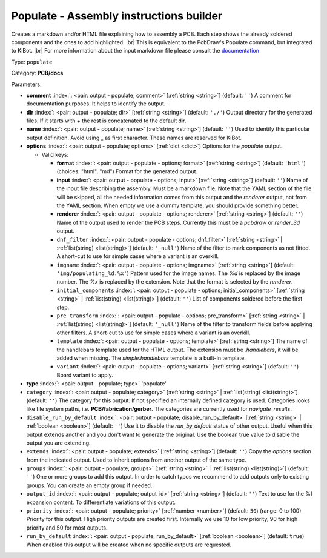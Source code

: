.. Automatically generated by KiBot, please don't edit this file

.. index::
   pair: Populate - Assembly instructions builder; populate

Populate - Assembly instructions builder
~~~~~~~~~~~~~~~~~~~~~~~~~~~~~~~~~~~~~~~~

Creates a markdown and/or HTML file explaining how to assembly a PCB.
Each step shows the already soldered components and the ones to add highlighted. |br|
This is equivalent to the PcbDraw's Populate command, but integrated to KiBot. |br|
For more information about the input markdown file please consult the
`documentation <docs/populate.md>`__

Type: ``populate``

Category: **PCB/docs**

Parameters:

-  **comment** :index:`: <pair: output - populate; comment>` [:ref:`string <string>`] (default: ``''``) A comment for documentation purposes. It helps to identify the output.
-  **dir** :index:`: <pair: output - populate; dir>` [:ref:`string <string>`] (default: ``'./'``) Output directory for the generated files.
   If it starts with `+` the rest is concatenated to the default dir.
-  **name** :index:`: <pair: output - populate; name>` [:ref:`string <string>`] (default: ``''``) Used to identify this particular output definition.
   Avoid using `_` as first character. These names are reserved for KiBot.
-  **options** :index:`: <pair: output - populate; options>` [:ref:`dict <dict>`] Options for the `populate` output.

   -  Valid keys:

      -  **format** :index:`: <pair: output - populate - options; format>` [:ref:`string <string>`] (default: ``'html'``) (choices: "html", "md") Format for the generated output.
      -  **input** :index:`: <pair: output - populate - options; input>` [:ref:`string <string>`] (default: ``''``) Name of the input file describing the assembly. Must be a markdown file.
         Note that the YAML section of the file will be skipped, all the needed information
         comes from this output and the `renderer` output, not from the YAML section.
         When empty we use a dummy template, you should provide something better.
      -  **renderer** :index:`: <pair: output - populate - options; renderer>` [:ref:`string <string>`] (default: ``''``) Name of the output used to render the PCB steps.
         Currently this must be a `pcbdraw` or `render_3d` output.
      -  ``dnf_filter`` :index:`: <pair: output - populate - options; dnf_filter>` [:ref:`string <string>` | :ref:`list(string) <list(string)>`] (default: ``'_null'``) Name of the filter to mark components as not fitted.
         A short-cut to use for simple cases where a variant is an overkill.

      -  ``imgname`` :index:`: <pair: output - populate - options; imgname>` [:ref:`string <string>`] (default: ``'img/populating_%d.%x'``) Pattern used for the image names. The `%d` is replaced by the image number.
         The `%x` is replaced by the extension. Note that the format is selected by the
         `renderer`.
      -  ``initial_components`` :index:`: <pair: output - populate - options; initial_components>` [:ref:`string <string>` | :ref:`list(string) <list(string)>`] (default: ``''``) List of components soldered before the first step.

      -  ``pre_transform`` :index:`: <pair: output - populate - options; pre_transform>` [:ref:`string <string>` | :ref:`list(string) <list(string)>`] (default: ``'_null'``) Name of the filter to transform fields before applying other filters.
         A short-cut to use for simple cases where a variant is an overkill.

      -  ``template`` :index:`: <pair: output - populate - options; template>` [:ref:`string <string>`] The name of the handlebars template used for the HTML output.
         The extension must be `.handlebars`, it will be added when missing.
         The `simple.handlebars` template is a built-in template.
      -  ``variant`` :index:`: <pair: output - populate - options; variant>` [:ref:`string <string>`] (default: ``''``) Board variant to apply.

-  **type** :index:`: <pair: output - populate; type>` 'populate'
-  ``category`` :index:`: <pair: output - populate; category>` [:ref:`string <string>` | :ref:`list(string) <list(string)>`] (default: ``''``) The category for this output. If not specified an internally defined category is used.
   Categories looks like file system paths, i.e. **PCB/fabrication/gerber**.
   The categories are currently used for `navigate_results`.

-  ``disable_run_by_default`` :index:`: <pair: output - populate; disable_run_by_default>` [:ref:`string <string>` | :ref:`boolean <boolean>`] (default: ``''``) Use it to disable the `run_by_default` status of other output.
   Useful when this output extends another and you don't want to generate the original.
   Use the boolean true value to disable the output you are extending.
-  ``extends`` :index:`: <pair: output - populate; extends>` [:ref:`string <string>`] (default: ``''``) Copy the `options` section from the indicated output.
   Used to inherit options from another output of the same type.
-  ``groups`` :index:`: <pair: output - populate; groups>` [:ref:`string <string>` | :ref:`list(string) <list(string)>`] (default: ``''``) One or more groups to add this output. In order to catch typos
   we recommend to add outputs only to existing groups. You can create an empty group if
   needed.

-  ``output_id`` :index:`: <pair: output - populate; output_id>` [:ref:`string <string>`] (default: ``''``) Text to use for the %I expansion content. To differentiate variations of this output.
-  ``priority`` :index:`: <pair: output - populate; priority>` [:ref:`number <number>`] (default: ``50``) (range: 0 to 100) Priority for this output. High priority outputs are created first.
   Internally we use 10 for low priority, 90 for high priority and 50 for most outputs.
-  ``run_by_default`` :index:`: <pair: output - populate; run_by_default>` [:ref:`boolean <boolean>`] (default: ``true``) When enabled this output will be created when no specific outputs are requested.


